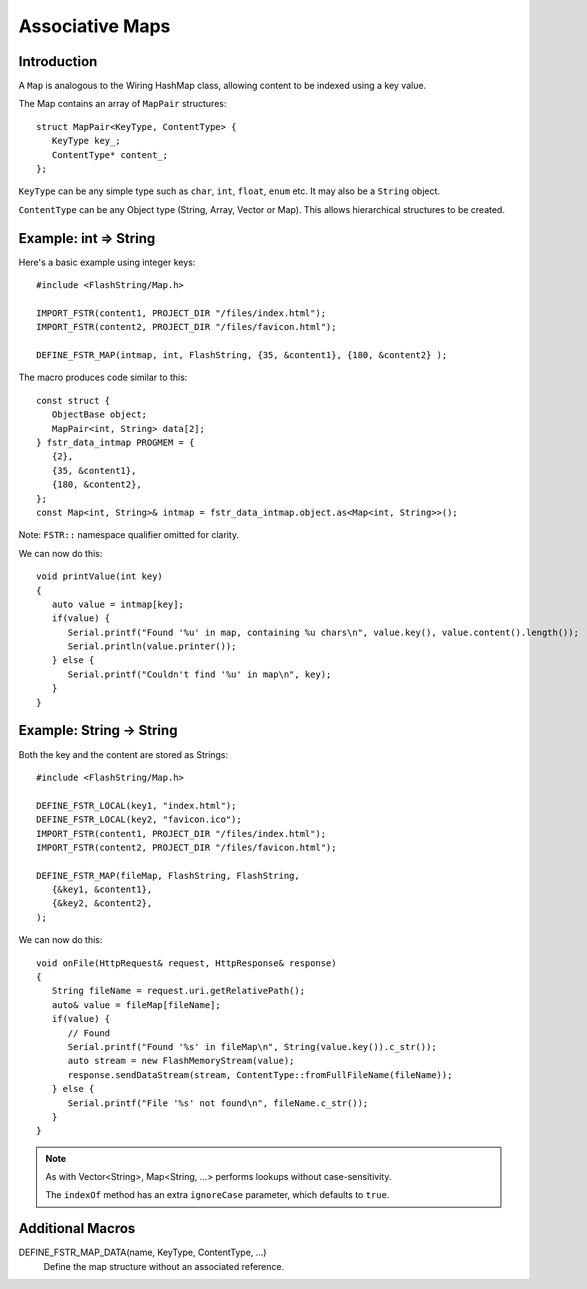 Associative Maps
================

.. highlight:: C++

Introduction
------------

A ``Map`` is analogous to the Wiring HashMap class, allowing content to be indexed using
a key value.

The Map contains an array of ``MapPair`` structures::

   struct MapPair<KeyType, ContentType> {
      KeyType key_;
      ContentType* content_;
   };

``KeyType`` can be any simple type such as ``char``, ``int``, ``float``, ``enum`` etc.
It may also be a ``String`` object.

``ContentType`` can be any Object type (String, Array, Vector or Map).
This allows hierarchical structures to be created.

Example: int => String
----------------------

Here's a basic example using integer keys::

   #include <FlashString/Map.h>

   IMPORT_FSTR(content1, PROJECT_DIR "/files/index.html");
   IMPORT_FSTR(content2, PROJECT_DIR "/files/favicon.html");

   DEFINE_FSTR_MAP(intmap, int, FlashString, {35, &content1}, {180, &content2} );

The macro produces code similar to this::

   const struct {
      ObjectBase object;
      MapPair<int, String> data[2];
   } fstr_data_intmap PROGMEM = {
      {2},
      {35, &content1},
      {180, &content2},
   };
   const Map<int, String>& intmap = fstr_data_intmap.object.as<Map<int, String>>();

Note: ``FSTR::`` namespace qualifier omitted for clarity.

We can now do this::

   void printValue(int key)
   {
      auto value = intmap[key];
      if(value) {
         Serial.printf("Found '%u' in map, containing %u chars\n", value.key(), value.content().length());
         Serial.println(value.printer());
      } else {
         Serial.printf("Couldn't find '%u' in map\n", key);
      }
   }


Example: String -> String
-------------------------

Both the key and the content are stored as Strings::

   #include <FlashString/Map.h>

   DEFINE_FSTR_LOCAL(key1, "index.html");
   DEFINE_FSTR_LOCAL(key2, "favicon.ico");
   IMPORT_FSTR(content1, PROJECT_DIR "/files/index.html");
   IMPORT_FSTR(content2, PROJECT_DIR "/files/favicon.html");

   DEFINE_FSTR_MAP(fileMap, FlashString, FlashString,
      {&key1, &content1},
      {&key2, &content2},
   );

We can now do this::

   void onFile(HttpRequest& request, HttpResponse& response)
   {
      String fileName = request.uri.getRelativePath();
      auto& value = fileMap[fileName];
      if(value) {
         // Found
         Serial.printf("Found '%s' in fileMap\n", String(value.key()).c_str());
         auto stream = new FlashMemoryStream(value);
         response.sendDataStream(stream, ContentType::fromFullFileName(fileName));
      } else {
         Serial.printf("File '%s' not found\n", fileName.c_str());
      }
   }

.. note::

   As with Vector<String>, Map<String, ...> performs lookups without case-sensitivity.

   The ``indexOf`` method has an extra ``ignoreCase`` parameter, which defaults to ``true``.


Additional Macros
-----------------

DEFINE_FSTR_MAP_DATA(name, KeyType, ContentType, ...)
   Define the map structure without an associated reference.

